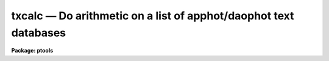 txcalc — Do arithmetic on a list of apphot/daophot text databases
=================================================================

**Package: ptools**

.. raw:: html

  <BODY>
  <TABLE WIDTH="100%" BORDER=0><TR>
  <TD ALIGN=LEFT><FONT SIZE=4>
  <B>txcalc (May93)</B></FONT></TD>
  <TD ALIGN=CENTER><FONT SIZE=4>
  <B>noao.digiphot.ptools</B>
  </FONT></TD>
  <TD ALIGN=RIGHT><FONT SIZE=4>
  <B>txcalc (May93)</B></FONT></TD>
  </TR></TABLE><P>
  <TITLE>txcalc</TITLE>
  <UL>
  </UL>
  <H2><A NAME="s_name">NAME</A></H2>
  <! BeginSection: 'NAME'>
  <UL>
  txcalc - perform an arithmetic operation on a field in a list of apphot/daophot
  	 text databases
  </UL>
  <! EndSection:   'NAME'>
  <H2><A NAME="s_usage">USAGE</A></H2>
  <! BeginSection: 'USAGE'>
  <UL>
  txcalc textfiles field value
  </UL>
  <! EndSection:   'USAGE'>
  <H2><A NAME="s_parameters">PARAMETERS</A></H2>
  <! BeginSection: 'PARAMETERS'>
  <UL>
  <DL>
  <DT><B><A NAME="l_textfiles">textfiles</A></B></DT>
  <! Sec='PARAMETERS' Level=0 Label='textfiles' Line='textfiles'>
  <DD>The APPHOT/DAOPHOT text database(s) containing the field to be recomputed.
  </DD>
  </DL>
  <DL>
  <DT><B><A NAME="l_field">field </A></B></DT>
  <! Sec='PARAMETERS' Level=0 Label='field' Line='field '>
  <DD>The field to be recomputed. Field must be an integer or real field
  in the input file(s).
  </DD>
  </DL>
  <DL>
  <DT><B><A NAME="l_value">value</A></B></DT>
  <! Sec='PARAMETERS' Level=0 Label='value' Line='value'>
  <DD>The arithmetic expression used to recompute the specified field.
  Value may be an integer or real expression but must match the data
  type of field. The functions real and int may be used to do type
  conversions.
  </DD>
  </DL>
  <P>
  </UL>
  <! EndSection:   'PARAMETERS'>
  <H2><A NAME="s_description">DESCRIPTION</A></H2>
  <! BeginSection: 'DESCRIPTION'>
  <UL>
  <P>
  TXCALC reads in the values of the <I>field</I> keyword 
  from a set of  APPHOT/DAOPHOT text databases, replaces the old values
  with new values equal to the value of the arithmetic expression <I>value</I>,
  and updates the text databases(s).
  <P>
  The expression <I>value</I> consists of variables which are the field names
  specified by the #N keywords or the parameters specified by the
  #K keywords in the APPHOT/DAOPHOT text databases.
  Only keywords beginning with #N can actually be replaced.
  <P>
  The supported
  arithmetic operators and functions are briefly described below.
  <P>
  <PRE>
  addition		+		subtraction		-
  multiplication		*		division		/
  negation		-		exponentiation		**
  absolute value		abs(x)		cosine			cos(x)
  sine			sin(x)		tangent			tan(x)
  arc cosine		acos(x)		arc sine		asin(x)
  arc tangent		atan(x)		arc tangent		atan2(x,y)
  exponential		exp(x)		square root		sqrt(x)
  natural log		log(x)		common log		log10(x)
  minimum			min(x,y)	maximum			max(x,y)
  convert to integer	int(x)		convert to real		real(x)
  nearest integer		nint(x)		modulo			mod(x)
  </PRE>
  <P>
  </UL>
  <! EndSection:   'DESCRIPTION'>
  <H2><A NAME="s_examples">EXAMPLES</A></H2>
  <! BeginSection: 'EXAMPLES'>
  <UL>
  <P>
  1. Change the XCENTER and YCENTER fields to XCENTER + 5.4 and YCENTER + 10.3
  respectively in a file produced by the apphot package center task.
  <P>
  <PRE>
  	pt&gt; txcalc m92.ctr.1 xcenter "xcenter+5.4"
  	pt&gt; txcalc m92.ctr.1 ycenter "ycenter+10.3"
  </PRE>
  <P>
  2.  Add a constant to the computed magnitudes produced by nstar.
  <P>
  <PRE>
  	pt&gt; txcalc n4147.nst.2 mag "mag+3.457"
  </PRE>
  <P>
  </UL>
  <! EndSection:   'EXAMPLES'>
  <H2><A NAME="s_bugs">BUGS</A></H2>
  <! BeginSection: 'BUGS'>
  <UL>
  TXCALC does not allow arrays in the expression field.
  <P>
  </UL>
  <! EndSection:   'BUGS'>
  <H2><A NAME="s_see_also">SEE ALSO</A></H2>
  <! BeginSection: 'SEE ALSO'>
  <UL>
  ptools.tbcalc,tables.tcalc,ptools.pcalc
  </UL>
  <! EndSection:    'SEE ALSO'>
  
  <! Contents: 'NAME' 'USAGE' 'PARAMETERS' 'DESCRIPTION' 'EXAMPLES' 'BUGS' 'SEE ALSO'  >
  
  </BODY>
  </HTML>